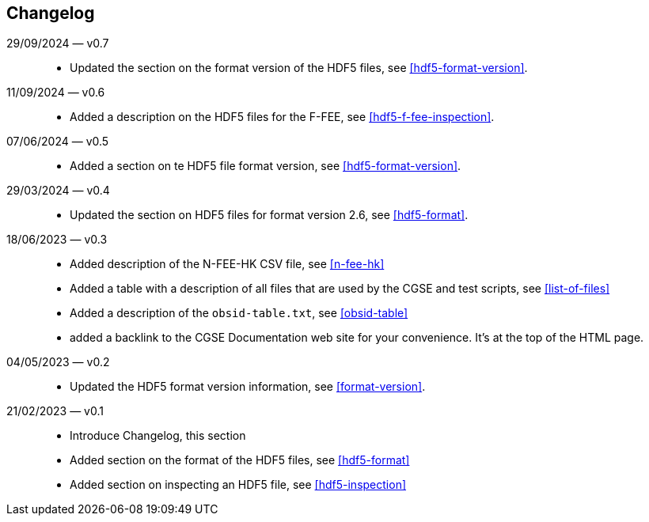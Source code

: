== Changelog

29/09/2024 — v0.7::
* Updated the section on the format version  of the HDF5 files, see <<hdf5-format-version>>.

11/09/2024 — v0.6::
* Added a description on the HDF5 files for the F-FEE, see <<hdf5-f-fee-inspection>>.

07/06/2024 — v0.5::
* Added a section on te HDF5 file format version, see <<hdf5-format-version>>.

29/03/2024 — v0.4::
* Updated the section on HDF5 files for format version 2.6, see <<hdf5-format>>.

18/06/2023 — v0.3::
* Added description of the N-FEE-HK CSV file, see <<n-fee-hk>>
* Added a table with a description of all files that are used by the CGSE and test scripts, see <<list-of-files>>
* Added a description of the `obsid-table.txt`, see <<obsid-table>>
* added a backlink to the CGSE Documentation web site for your convenience. It's at the top of the HTML page.

04/05/2023 — v0.2::
* Updated the HDF5 format version information, see <<format-version>>.

21/02/2023 — v0.1::

* Introduce Changelog, this section
* Added section on the format of the HDF5 files, see <<hdf5-format>>
* Added section on inspecting an HDF5 file, see <<hdf5-inspection>>

